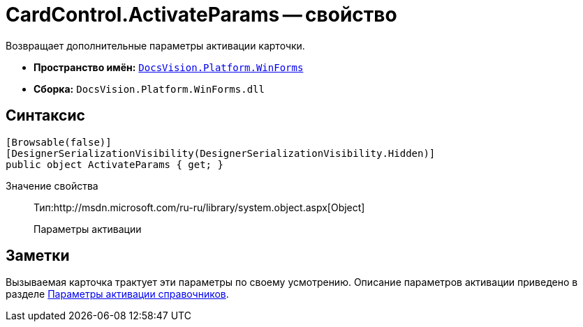= CardControl.ActivateParams -- свойство

Возвращает дополнительные параметры активации карточки.

* *Пространство имён:* `xref:api/DocsVision/Platform/WinForms/WinForms_NS.adoc[DocsVision.Platform.WinForms]`
* *Сборка:* `DocsVision.Platform.WinForms.dll`

== Синтаксис

[source,csharp]
----
[Browsable(false)]
[DesignerSerializationVisibility(DesignerSerializationVisibility.Hidden)]
public object ActivateParams { get; }
----

Значение свойства::
Тип:http://msdn.microsoft.com/ru-ru/library/system.object.aspx[Object]
+
Параметры активации

== Заметки

Вызываемая карточка трактует эти параметры по своему усмотрению. Описание параметров активации приведено в разделе xref:appendix/directory-activation-parameters.adoc[Параметры активации справочников].
